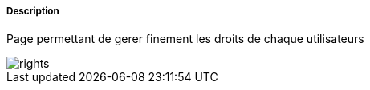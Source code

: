 ===== Description
Page permettant de gerer finement les droits de chaque utilisateurs

image::../images/rights.JPG[]

